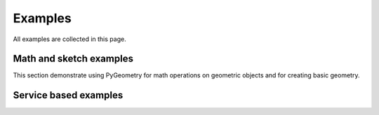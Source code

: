 Examples
########

All examples are collected in this page.

Math and sketch examples
------------------------
This section demonstrate using PyGeometry for math operations on geometric objects
and for creating basic geometry.

.. nbgallery::

    examples/basic/basic_usage.mystnb

Service based examples
----------------------

.. nbgallery::

    examples/design/plate_with_hole.mystnb

